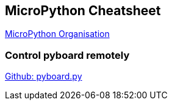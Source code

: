 == MicroPython Cheatsheet

http://micropython.org[MicroPython Organisation]

=== Control pyboard remotely

https://raw.githubusercontent.com/micropython/micropython/master/tools/pyboard.py[Github: pyboard.py]
